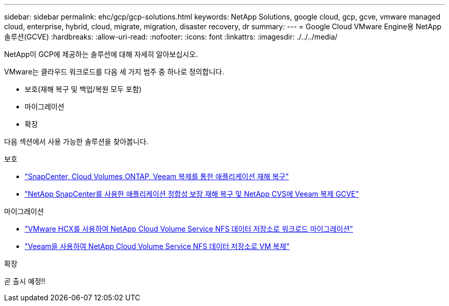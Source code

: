 ---
sidebar: sidebar 
permalink: ehc/gcp/gcp-solutions.html 
keywords: NetApp Solutions, google cloud, gcp, gcve, vmware managed cloud, enterprise, hybrid, cloud, migrate, migration, disaster recovery, dr 
summary:  
---
= Google Cloud VMware Engine용 NetApp 솔루션(GCVE)
:hardbreaks:
:allow-uri-read: 
:nofooter: 
:icons: font
:linkattrs: 
:imagesdir: ./../../media/


[role="lead"]
NetApp이 GCP에 제공하는 솔루션에 대해 자세히 알아보십시오.

VMware는 클라우드 워크로드를 다음 세 가지 범주 중 하나로 정의합니다.

* 보호(재해 복구 및 백업/복원 모두 포함)
* 마이그레이션
* 확장


다음 섹션에서 사용 가능한 솔루션을 찾아봅니다.

[role="tabbed-block"]
====
.보호
--
* link:gcp-app-dr-sc-cvo-veeam.html["SnapCenter, Cloud Volumes ONTAP, Veeam 복제를 통한 애플리케이션 재해 복구"]
* link:gcp-app-dr-sc-cvs-veeam.html["NetApp SnapCenter를 사용한 애플리케이션 정합성 보장 재해 복구 및 NetApp CVS에 Veeam 복제 GCVE"]


--
.마이그레이션
--
* link:gcp-migrate-vmware-hcx.html["VMware HCX를 사용하여 NetApp Cloud Volume Service NFS 데이터 저장소로 워크로드 마이그레이션"]
* link:gcp-migrate-veeam.html["Veeam을 사용하여 NetApp Cloud Volume Service NFS 데이터 저장소로 VM 복제"]


--
.확장
--
곧 출시 예정!!

--
====